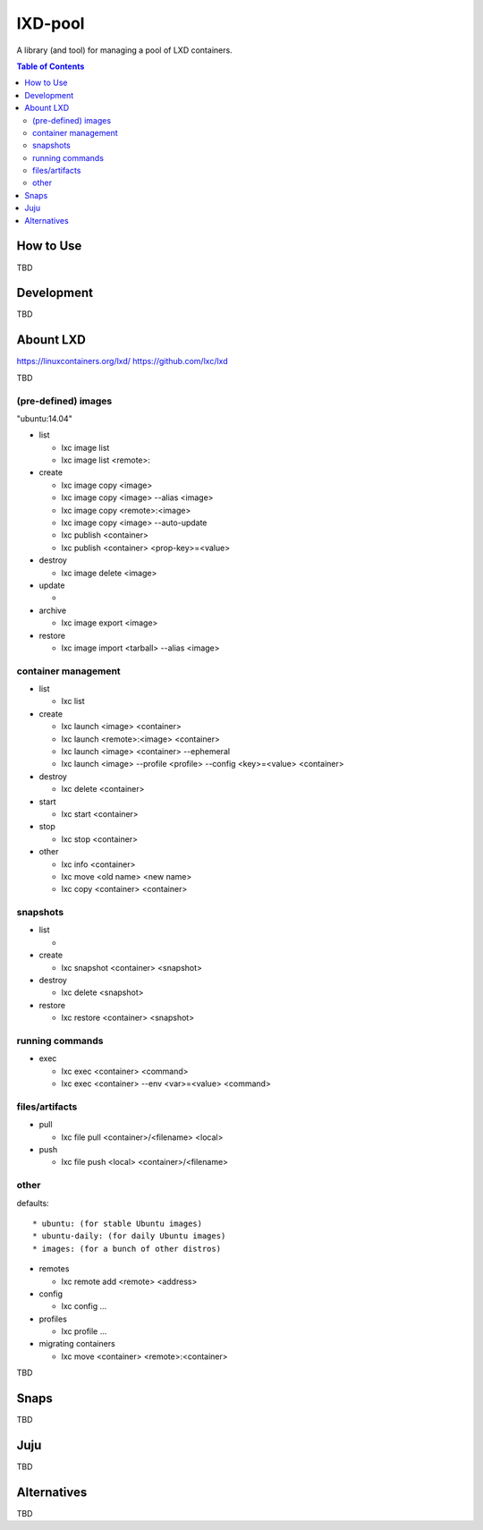 *********
lXD-pool
*********

A library (and tool) for managing a pool of LXD containers.

.. TODO: more intro here


.. contents:: Table of Contents
   :depth: 2


How to Use
==============

TBD


Development
==============

TBD


Abount LXD
==============

https://linuxcontainers.org/lxd/
https://github.com/lxc/lxd

TBD

(pre-defined) images
------------------------

"ubuntu:14.04"

* list

  * lxc image list
  * lxc image list <remote>:

* create

  * lxc image copy <image>
  * lxc image copy <image>  --alias <image>
  * lxc image copy <remote>:<image>
  * lxc image copy <image> --auto-update
  * lxc publish <container>
  * lxc publish <container> <prop-key>=<value>

* destroy

  * lxc image delete <image>

* update

  *

* archive

  * lxc image export <image>

* restore

  * lxc image import <tarball> --alias <image>

container management
------------------------

* list

  * lxc list

* create

  * lxc launch <image> <container>
  * lxc launch <remote>:<image> <container>
  * lxc launch <image> <container> --ephemeral
  * lxc launch <image> --profile <profile> --config <key>=<value> <container>

* destroy

  * lxc delete <container>

* start

  * lxc start <container>

* stop

  * lxc stop <container>

* other

  * lxc info <container>
  * lxc move <old name> <new name>
  * lxc copy <container> <container>

snapshots
---------

* list

  *

* create

  * lxc snapshot <container> <snapshot>

* destroy

  * lxc delete <snapshot>

* restore

  * lxc restore <container> <snapshot>

running commands
-------------------

* exec

  * lxc exec <container> <command>
  * lxc exec <container> --env <var>=<value> <command>

files/artifacts
-------------------

* pull

  * lxc file pull <container>/<filename> <local>

* push

  * lxc file push <local> <container>/<filename>

other
---------

defaults::

  * ubuntu: (for stable Ubuntu images)
  * ubuntu-daily: (for daily Ubuntu images)
  * images: (for a bunch of other distros)

* remotes

  * lxc remote add <remote> <address>

* config

  * lxc config ...

* profiles

  * lxc profile ...

* migrating containers

  * lxc move <container> <remote>:<container>

TBD

.. TODO: migrating containers?


Snaps
=========

TBD


Juju
=========

TBD


Alternatives
==============

TBD

.. TODO: mention docker?
